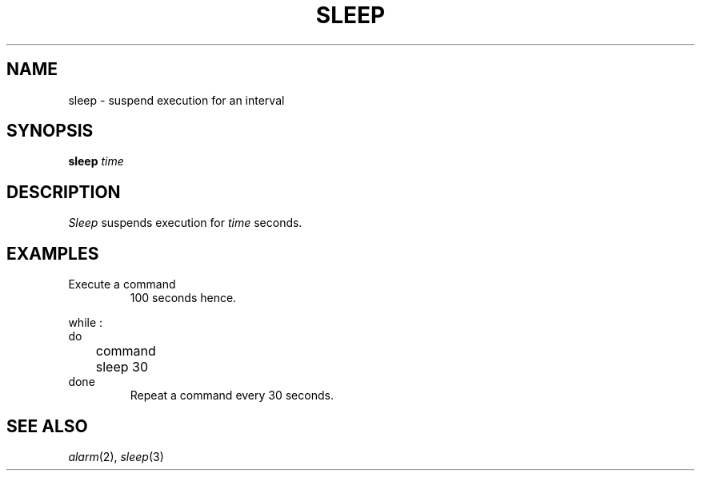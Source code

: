 .TH SLEEP 1
.CT 1 proc_man
.SH NAME
sleep \- suspend execution for an interval
.SH SYNOPSIS
.B sleep
.I time
.SH DESCRIPTION
.I Sleep
suspends execution for
.I time
seconds.
.SH EXAMPLES
.TP
.L (sleep 100; command)&
Execute a command
100 seconds hence.
.PP
.EX
while :
do
	command
	sleep 30
done
.EE
.ns
.IP
Repeat a command every 30 seconds.
.SH "SEE ALSO"
.IR alarm (2), 
.IR sleep (3)
